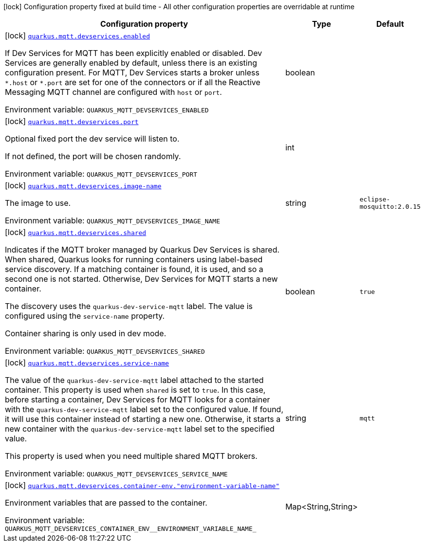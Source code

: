 [.configuration-legend]
icon:lock[title=Fixed at build time] Configuration property fixed at build time - All other configuration properties are overridable at runtime
[.configuration-reference.searchable, cols="80,.^10,.^10"]
|===

h|[.header-title]##Configuration property##
h|Type
h|Default

a|icon:lock[title=Fixed at build time] [[quarkus-messaging-mqtt_quarkus-mqtt-devservices-enabled]] [.property-path]##link:#quarkus-messaging-mqtt_quarkus-mqtt-devservices-enabled[`quarkus.mqtt.devservices.enabled`]##
ifdef::add-copy-button-to-config-props[]
config_property_copy_button:+++quarkus.mqtt.devservices.enabled+++[]
endif::add-copy-button-to-config-props[]


[.description]
--
If Dev Services for MQTT has been explicitly enabled or disabled. Dev Services are generally enabled by default, unless there is an existing configuration present. For MQTT, Dev Services starts a broker unless `++*++.host` or `++*++.port` are set for one of the connectors or if all the Reactive Messaging MQTT channel are configured with `host` or `port`.


ifdef::add-copy-button-to-env-var[]
Environment variable: env_var_with_copy_button:+++QUARKUS_MQTT_DEVSERVICES_ENABLED+++[]
endif::add-copy-button-to-env-var[]
ifndef::add-copy-button-to-env-var[]
Environment variable: `+++QUARKUS_MQTT_DEVSERVICES_ENABLED+++`
endif::add-copy-button-to-env-var[]
--
|boolean
|

a|icon:lock[title=Fixed at build time] [[quarkus-messaging-mqtt_quarkus-mqtt-devservices-port]] [.property-path]##link:#quarkus-messaging-mqtt_quarkus-mqtt-devservices-port[`quarkus.mqtt.devservices.port`]##
ifdef::add-copy-button-to-config-props[]
config_property_copy_button:+++quarkus.mqtt.devservices.port+++[]
endif::add-copy-button-to-config-props[]


[.description]
--
Optional fixed port the dev service will listen to.

If not defined, the port will be chosen randomly.


ifdef::add-copy-button-to-env-var[]
Environment variable: env_var_with_copy_button:+++QUARKUS_MQTT_DEVSERVICES_PORT+++[]
endif::add-copy-button-to-env-var[]
ifndef::add-copy-button-to-env-var[]
Environment variable: `+++QUARKUS_MQTT_DEVSERVICES_PORT+++`
endif::add-copy-button-to-env-var[]
--
|int
|

a|icon:lock[title=Fixed at build time] [[quarkus-messaging-mqtt_quarkus-mqtt-devservices-image-name]] [.property-path]##link:#quarkus-messaging-mqtt_quarkus-mqtt-devservices-image-name[`quarkus.mqtt.devservices.image-name`]##
ifdef::add-copy-button-to-config-props[]
config_property_copy_button:+++quarkus.mqtt.devservices.image-name+++[]
endif::add-copy-button-to-config-props[]


[.description]
--
The image to use.


ifdef::add-copy-button-to-env-var[]
Environment variable: env_var_with_copy_button:+++QUARKUS_MQTT_DEVSERVICES_IMAGE_NAME+++[]
endif::add-copy-button-to-env-var[]
ifndef::add-copy-button-to-env-var[]
Environment variable: `+++QUARKUS_MQTT_DEVSERVICES_IMAGE_NAME+++`
endif::add-copy-button-to-env-var[]
--
|string
|`eclipse-mosquitto:2.0.15`

a|icon:lock[title=Fixed at build time] [[quarkus-messaging-mqtt_quarkus-mqtt-devservices-shared]] [.property-path]##link:#quarkus-messaging-mqtt_quarkus-mqtt-devservices-shared[`quarkus.mqtt.devservices.shared`]##
ifdef::add-copy-button-to-config-props[]
config_property_copy_button:+++quarkus.mqtt.devservices.shared+++[]
endif::add-copy-button-to-config-props[]


[.description]
--
Indicates if the MQTT broker managed by Quarkus Dev Services is shared. When shared, Quarkus looks for running containers using label-based service discovery. If a matching container is found, it is used, and so a second one is not started. Otherwise, Dev Services for MQTT starts a new container.

The discovery uses the `quarkus-dev-service-mqtt` label. The value is configured using the `service-name` property.

Container sharing is only used in dev mode.


ifdef::add-copy-button-to-env-var[]
Environment variable: env_var_with_copy_button:+++QUARKUS_MQTT_DEVSERVICES_SHARED+++[]
endif::add-copy-button-to-env-var[]
ifndef::add-copy-button-to-env-var[]
Environment variable: `+++QUARKUS_MQTT_DEVSERVICES_SHARED+++`
endif::add-copy-button-to-env-var[]
--
|boolean
|`true`

a|icon:lock[title=Fixed at build time] [[quarkus-messaging-mqtt_quarkus-mqtt-devservices-service-name]] [.property-path]##link:#quarkus-messaging-mqtt_quarkus-mqtt-devservices-service-name[`quarkus.mqtt.devservices.service-name`]##
ifdef::add-copy-button-to-config-props[]
config_property_copy_button:+++quarkus.mqtt.devservices.service-name+++[]
endif::add-copy-button-to-config-props[]


[.description]
--
The value of the `quarkus-dev-service-mqtt` label attached to the started container. This property is used when `shared` is set to `true`. In this case, before starting a container, Dev Services for MQTT looks for a container with the `quarkus-dev-service-mqtt` label set to the configured value. If found, it will use this container instead of starting a new one. Otherwise, it starts a new container with the `quarkus-dev-service-mqtt` label set to the specified value.

This property is used when you need multiple shared MQTT brokers.


ifdef::add-copy-button-to-env-var[]
Environment variable: env_var_with_copy_button:+++QUARKUS_MQTT_DEVSERVICES_SERVICE_NAME+++[]
endif::add-copy-button-to-env-var[]
ifndef::add-copy-button-to-env-var[]
Environment variable: `+++QUARKUS_MQTT_DEVSERVICES_SERVICE_NAME+++`
endif::add-copy-button-to-env-var[]
--
|string
|`mqtt`

a|icon:lock[title=Fixed at build time] [[quarkus-messaging-mqtt_quarkus-mqtt-devservices-container-env-environment-variable-name]] [.property-path]##link:#quarkus-messaging-mqtt_quarkus-mqtt-devservices-container-env-environment-variable-name[`quarkus.mqtt.devservices.container-env."environment-variable-name"`]##
ifdef::add-copy-button-to-config-props[]
config_property_copy_button:+++quarkus.mqtt.devservices.container-env."environment-variable-name"+++[]
endif::add-copy-button-to-config-props[]


[.description]
--
Environment variables that are passed to the container.


ifdef::add-copy-button-to-env-var[]
Environment variable: env_var_with_copy_button:+++QUARKUS_MQTT_DEVSERVICES_CONTAINER_ENV__ENVIRONMENT_VARIABLE_NAME_+++[]
endif::add-copy-button-to-env-var[]
ifndef::add-copy-button-to-env-var[]
Environment variable: `+++QUARKUS_MQTT_DEVSERVICES_CONTAINER_ENV__ENVIRONMENT_VARIABLE_NAME_+++`
endif::add-copy-button-to-env-var[]
--
|Map<String,String>
|

|===

